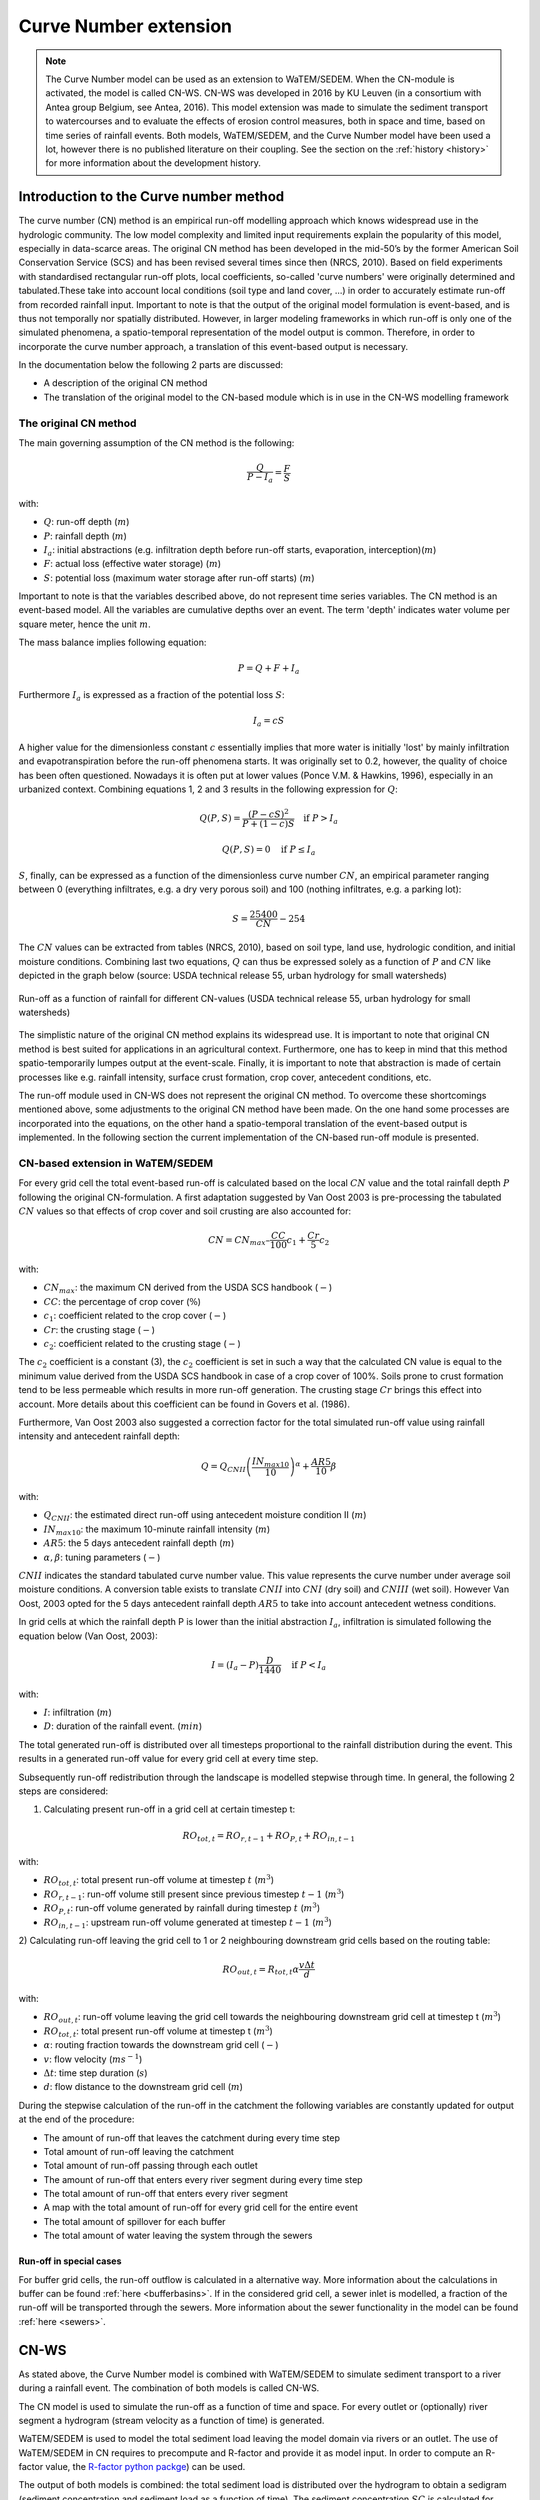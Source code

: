 .. _CN:

######################
Curve Number extension
######################

.. note::
    The Curve Number model can be used as an extension to WaTEM/SEDEM.
    When the CN-module is activated, the model is called CN-WS.
    CN-WS was developed in 2016 by KU Leuven (in a consortium with Antea group Belgium,
    see Antea, 2016).
    This model extension was made to simulate the sediment transport to watercourses and to
    evaluate the effects of erosion control measures, both in space and time, based
    on time series of rainfall events. Both models, WaTEM/SEDEM, and the Curve Number model
    have been used a lot, however there is no published literature on their coupling.
    See the section on the :ref:`history <history>` for more information about the
    development history.

Introduction to the Curve number method
#######################################

The curve number (CN) method is an empirical run-off modelling approach which knows widespread use in the
hydrologic community. The low model complexity and limited input requirements explain the popularity of
this model, especially in data-scarce areas. The original CN method has been developed in the mid-50’s
by the former American Soil Conservation Service (SCS) and has been revised several times since then (NRCS, 2010).
Based on field experiments with standardised rectangular run-off plots, local coefficients, so-called
'curve numbers' were originally determined and tabulated.These take into account local conditions
(soil type and land cover, ...) in order to accurately estimate run-off from recorded rainfall input.
Important to note is that the output of the original model formulation is event-based, and is thus not temporally
nor spatially distributed. However, in larger modeling frameworks in which run-off is only one of the simulated
phenomena, a spatio-temporal representation of the model output is common. Therefore, in order to incorporate the
curve number approach, a translation of this event-based output is necessary.

In the documentation below the following 2 parts are discussed:

- A description of the original CN method
- The translation of the original model to the CN-based module which is in use in the CN-WS modelling framework

The original CN method
======================

The main governing assumption of the CN method is the following:

.. math::
    \frac{Q}{P-I_a} = \frac{F}{S}

with:

- :math:`Q`: run-off depth (:math:`m`)
- :math:`P`: rainfall depth (:math:`m`)
- :math:`I_a`: initial abstractions (e.g. infiltration depth before run-off starts,
  evaporation, interception)(:math:`m`)
- :math:`F`: actual loss (effective water storage) (:math:`m`)
- :math:`S`: potential loss (maximum water storage after run-off starts) (:math:`m`)

Important to note is that the variables described above, do not represent time series
variables. The CN method is an event-based model. All the variables are
cumulative depths over an event. The term 'depth' indicates water volume per square meter,
hence the unit :math:`m`.

The mass balance implies following equation:

.. math::
    P = Q+F+I_a

Furthermore :math:`I_a` is expressed as a fraction of the potential loss :math:`S`:

.. math::
    I_a=cS

A higher value for the dimensionless constant :math:`c` essentially implies
that more water is initially 'lost' by mainly infiltration and
evapotranspiration before the run-off phenomena starts. It was originally set to 0.2,
however, the quality of choice has been often questioned. Nowadays it is often put at lower values
(Ponce  V.M.  &  Hawkins, 1996), especially in an urbanized context.
Combining equations 1, 2 and 3 results in the following expression for :math:`Q`:

.. math::
    Q(P,S) = \frac{(P-cS)^2}{P+(1-c)S}  \quad\text{if }  P>I_a

.. math::
    Q(P,S) = 0  \quad\text{if } P \leq I_a

:math:`S`, finally, can be expressed as a function of the dimensionless
curve number :math:`CN`, an empirical parameter ranging between 0
(everything infiltrates, e.g. a dry very porous soil) and 100 (nothing
infiltrates, e.g. a parking lot):

.. math::
    S = \frac{25400}{CN}-254

The :math:`CN` values can be extracted from tables (NRCS, 2010), based on soil
type, land use, hydrologic condition, and initial moisture conditions.
Combining last two equations, :math:`Q` can thus be expressed solely as a
function of :math:`P` and :math:`CN` like depicted in the graph below
(source: USDA technical release 55, urban hydrology for small watersheds)

.. figure:: _static/png/cn_graph.png
    :width: 600px
    :align: center

    Run-off as a function of rainfall for different CN-values
    (USDA technical release 55, urban hydrology for small watersheds)

The simplistic nature of the original CN method explains its widespread use.
It is important to note that original CN method is best suited for
applications in an agricultural context. Furthermore, one has to keep in mind that
this method spatio-temporarily lumpes output at the event-scale. Finally, it is
important to note that abstraction is made of certain processes like e.g. rainfall
intensity, surface crust formation, crop cover, antecedent conditions, etc.

The run-off module used in CN-WS does not represent the original CN method. To
overcome these shortcomings mentioned above, some adjustments to the
original CN method have been made. On the one hand some processes are incorporated
into the equations, on the other hand a spatio-temporal translation of the
event-based output is implemented. In the following section the current
implementation of the CN-based run-off module is presented.

CN-based extension in WaTEM/SEDEM
=================================

For every grid cell the total event-based run-off is calculated based on the
local :math:`CN` value and the total rainfall depth :math:`P` following the original CN-formulation.
A first adaptation suggested by Van Oost 2003 is pre-processing the tabulated
:math:`CN` values so that effects of crop cover and soil crusting are also
accounted for:

.. math::
    CN = CN_{max}  – \frac{CC}{100} c_1 + \frac{Cr}{5} c_2

with:

- :math:`CN_{max}`: the maximum CN derived from the USDA SCS handbook (:math:`-`)
- :math:`CC`:  the percentage of crop cover (:math:`\%`)
- :math:`c_1`: coefficient related to the crop cover (:math:`-`)
- :math:`Cr`: the crusting stage (:math:`-`)
- :math:`c_2`: coefficient related to the crusting stage (:math:`-`)

The :math:`c_2` coefficient is a constant (3), the :math:`c_2` coefficient is set in such a way that the calculated CN value
is equal to the minimum value derived from the USDA SCS handbook in case of a crop cover of 100%. Soils prone to crust formation
tend to be less permeable which results in more run-off generation. The crusting stage :math:`Cr` brings this effect into account.
More details about this coefficient can be found in Govers et al. (1986).

Furthermore, Van Oost 2003 also suggested a correction factor for the total
simulated run-off value using rainfall intensity and antecedent rainfall depth:

.. math::
    Q = Q_{CNII} \left(\frac{IN_{max10}}{10}\right)^{\alpha}  + \frac{AR5}{10} \beta

with:

- :math:`Q_{CNII}`: the estimated direct run-off using antecedent moisture
  condition II (:math:`m`)
- :math:`IN_{max10}`: the maximum 10-minute rainfall intensity (:math:`m`)
- :math:`AR5`: the 5 days antecedent rainfall depth (:math:`m`)
- :math:`\alpha, \beta`: tuning parameters (:math:`-`)

:math:`CNII` indicates the standard tabulated curve number value. This value represents the curve number under
average soil moisture conditions. A conversion table exists to translate :math:`CNII` into :math:`CNI` (dry soil) and :math:`CNIII` (wet soil).
However Van Oost, 2003 opted for the 5 days antecedent rainfall depth :math:`AR5` to take into account antecedent
wetness conditions.

In grid cells at which the rainfall depth P is lower than the initial abstraction
:math:`I_a`, infiltration is simulated following the equation below (Van Oost,
2003):

.. math::
    I=(I_a-P) \frac{D}{1440}  \quad\text{if } P<I_a

.. math:
    I=I_a \quad\text{if } P \leq I_a

with:

- :math:`I`: infiltration (:math:`m`)
- :math:`D`: duration of the rainfall event. (:math:`min`)

The total generated run-off is distributed over all timesteps proportional to the
rainfall distribution during the event. This results in a generated run-off value
for every grid cell at every time step.

Subsequently run-off redistribution through the landscape is modelled stepwise
through time. In general, the following 2 steps are considered:

1) Calculating present run-off in a grid cell at certain timestep t:

.. math::
    RO_{tot,t}=RO_{r,t-1}+RO_{P,t}+RO_{in,t-1}

with:

- :math:`RO_{tot,t}`: total present run-off volume at timestep :math:`t` (:math:`m^3`)
- :math:`RO_{r,t-1}`: run-off volume still present since previous timestep :math:`t-1` (:math:`m^3`)
- :math:`RO_{P,t}`: run-off volume generated by rainfall during timestep :math:`t` (:math:`m^3`)
- :math:`RO_{in,t-1}`: upstream run-off volume generated at timestep :math:`t-1` (:math:`m^3`)

2) Calculating run-off leaving the grid cell to 1 or 2 neighbouring downstream grid
cells based on the routing table:

.. math::
    RO_{out,t}=R_{tot,t}  \alpha  \frac{v \Delta t}{d}

with:

- :math:`RO_{out,t}`: run-off volume leaving the grid cell towards the neighbouring
  downstream grid cell at timestep t (:math:`m^3`)
- :math:`RO_{tot,t}`: total present run-off volume at timestep t (:math:`m^3`)
- :math:`\alpha`: routing fraction towards the downstream grid cell (:math:`-`)
- :math:`v`: flow velocity (:math:`m s^{-1}`)
- :math:`\Delta t`: time step duration (:math:`s`)
- :math:`d`: flow distance to the downstream grid cell (:math:`m`)

During the stepwise calculation of the run-off in the catchment the following
variables are constantly updated for output at the end of the procedure:

- The amount of run-off that leaves the catchment during every time step
- Total amount of run-off leaving the catchment
- Total amount of run-off passing through each outlet
- The amount of run-off that enters every river segment during every time step
- The total amount of run-off that enters every river segment
- A map with the total amount of run-off for every grid cell for the entire event
- The total amount of spillover for each buffer
- The total amount of water leaving the system through the sewers

Run-off in special cases
^^^^^^^^^^^^^^^^^^^^^^^^

For buffer grid cells, the run-off outflow is calculated in a alternative way.
More information about the calculations in buffer can be found
:ref:`here <bufferbasins>`. If in the considered grid cell, a sewer inlet is
modelled, a fraction of the run-off will be transported through the sewers. More
information about the sewer functionality in the model can be found
:ref:`here <sewers>`.


CN-WS
#####

As stated above, the Curve Number model is combined with WaTEM/SEDEM to simulate
sediment transport to a river during a rainfall event. The combination of both models
is called CN-WS.

The CN model is used to simulate the run-off as a function of time and space. 
For every outlet or (optionally) river segment a hydrogram (stream velocity as a
function of time) is generated.

WaTEM/SEDEM is used to model the total sediment load leaving the model domain
via rivers or an outlet. The use of WaTEM/SEDEM in CN requires to precompute
and R-factor and provide it as model input. In order to compute an R-factor
value, the `R-factor python packge <https://cn-ws.github.io/rfactor/>`_) can
be used.

The output of both models is combined: the total sediment load is distributed
over the hydrogram to obtain a sedigram (sediment concentration and sediment
load as a function of time). The sediment concentration :math:`SC` is
calculated for every timestep as:

.. math::
    SC = \frac{(SV_{event} \cdot 1000)}{RO_{event} \cdot 1000}

With:

- :math:`SC`, the sediment concentration for an event (:math:`g.l^{-1}`).
- :math:`SV_{event}`, the total sedimentload for one event (:math:`kg`).
- :math:`RO_{event}`, the total run-off volume for one event (:math:`m^{3}`).

Do note that the sedigram is constant over an event, but not over a
timeseries. The sediment load and flow are integrated over time for a single event,
leading to two constants per event. A timeseries is generated by considering different
events (see also `R-factor python packge <https://cn-ws.github.io/rfactor/>`_).

Additional model features
=========================

Some additional functionalities were added to CN-WS, next to the basic model
features of WaTEM/SEDEM and the CN model. These additional functionalities have
a large impact on water and sediment transport through the model domain. By
default, these additional features are disabled, but can be enabled in the
ini-file with the correct user choice. When the user enables an extra feature,
the model will expect more user input (rasters and variables).

.. _bufferbasins:

Buffer basins
^^^^^^^^^^^^^

Buffer basins have a large impact on the dynamics of water and sediment run-off
in the landscape. These constructions are temporary storages of water and
sediment traps. The delayed water run-off and sediment deposition
is included in the model.

In the WaTEM/SEDEM part of CN-WS, all sediment entering the pixels of a buffer
is multiplied with the sediment trapping efficiency of the buffer. This trapping
efficiency is the fraction of the incoming sediment that is trapped in the
buffer basin.

The delayed water run-off is based on the report of Meert and Willems (2013) and
uses following principles in the CN-model in CN-WS:

Water will only flow out of a buffer basin when the water height in the basin
exceeds the height of discharge pipe of the buffer. Therefore, the dead
volume, :math:`V_{dead}`, is calculated by

.. math::
    V_{dead} = (\frac{H_{opening}}{H_{dam}}){V_{basin}}


Where:

- :math:`H_{opening}` is the height of the opening of the discharge pipe of the
  buffer basin :math:`(m)`
- :math:`H_{dam}` is the height of the dam of the buffer basin :math:`(m)`
- :math:`V_{basin}` is the maximum volume of water that can be trapped in the
  buffer basin (:math:`m^{3}`).

Two cases exist. A first case can be defined as when the water volume in the
buffer basin is larger than :math:`V_{dead}`, but smaller than :math:`V_{basin}`,
the water will flow through the discharge pipe according to

.. math::
    R(t) = (Q_{max}\cdot\sqrt{\frac{V(t)}{V_{basin} - V_{dead}}})\cdot dt

where:

- :math:`R(t)`: the amount of run-off during timestep t (:math:`m^{3}`)
- :math:`Q_{max}`: the maximum discharge (:math:`m^{3} s^{-1}`)
- :math:`V(t)`: the volume of water present in the buffer basin at timestep t
  (:math:`m^{3}`)
- :math:`dt`: the timestep :math:`(s)`

:math:`Q_{max}` is calculated for every buffer basin according to

.. math::
    Q_{max} = C_d\cdot A_0\cdot \sqrt{2 \cdot g \cdot (H_{dam} - H_{opening})}

Where :

- :math:`C_d` is the discharge coefficient :math:`(-)`,
- :math:`A_0` is the area of the discharge opening (:math:`m^{2}`)
- :math:`g` is the gravitational acceleration (9.81 :math:`m.s^{-2}`)

A second case arises when the water volume in the buffer basin is larger than
:math:`V_{basin}`. In this case the water will flow from the basin through the discharge pipe
:math:`R_{opening}`, as well as, via the overflow of the dam :math:`R_{overflow}`.

.. math::
    R = R_{opening} + R_{overflow}

    R_{opening} = Q_{max}\cdot dt

    R_{overflow} = C_d \cdot W_{dam}\cdot \sqrt{g} \cdot h(t)^{3/2} \cdot dt

Where:

- :math:`W_{dam}` is the width of the overflow on the buffer basin dam :math:`(m)`
- :math:`h` is the height of the water above the overflow :math:`(m)` and is calculated
  for every timestep by:

.. math::
    h(t) = \frac{V(t) - V_{basin}}{A_{basin}}

Where :math:`A_{basin}` represents the area of the buffer basin in :math:`m^{2}`

The practical use of buffer basins in the model is described
:ref:`in a separate section <includebuffers>`.

Dams and ditches
^^^^^^^^^^^^^^^^

Dams and ditches influence the direction of water and sediment transport and,
thus, alter the routing. The routing along a dam or ditch is incorporated in the
routing algorithm. A detailed explanation about these functionalities is given
in the user choices sections about :ref:`ditches <includeditches>` and
:ref:`dams <includedams>`.

.. _sewers:

Sewers/endpoints
^^^^^^^^^^^^^^^^

Sewers, or more generally, endpoints, are sinks of sediment in the model domain. 
When sediment is routed to an endpoint, only a fraction of it is transported 
further downstream. A detailed explanation about this functionality is given in the 
user choices section about :ref:`sewers <inlcudesewers>`. This feature can be
used to incorporate known sediment sinks in the model. 

References
==========

Antea, 2016. Modellering van de sedimentaanvoer naar de waterlopen, het
effect van erosiebestrijdingsmaatregelen en het transport van sediment in de
onbevaarbare waterlopen. Departement Omgeving. Afdeling Gebiedsontwikkeling,
Omgevingsplannen en -projecten. Land en Bodembescherming, Brussel.
https://www.vlaanderen.be/publicaties/modellering-van-de-sedimentaanvoer-naar-de-waterlopen-het-effect-van-erosiebestrijdingsmaatregelen-en-het-transport-van-sediment-in-de-onbevaarbare-waterlopen

Govers G., 1986, Mechanismen van akkererosie op lemige bodems, unpublished PhD
thesis, Faculteit Wetenschappen, KU Leuven.

NRCS,  2010,  Chapter  9  Hydrologic  Soil-Cover  Complexes,  National
Engineering  Handbook  Part  630 Hydrology, 20 pp.
https://directives.sc.egov.usda.gov/OpenNonWebContent.aspx?content=17758.wba

Ponce  V.M. and Hawkins R.H.,  1996,  Run-off  Curve  Number:  has  it  reached
maturity?,  Journal  of Hydrologic Engineering, 1: 11-19.
https://doi.org/10.1061/(ASCE)1084-0699(1996)1:1(11)

Van Oost, K., Govers, G. & Desmet, P.J.J., 2000, Evaluating the effects of
changes in the landscape structure on soil erosion by water and tillage.
Landscape Ecology 15, 577-589. https://doi.org/10.1023/A:1008198215674

Van  Oost  K., 2003,  Spatial  modeling  of  soil  redistribution  processes
in  agricultural  landscapes, unpublished PhD thesis, Faculty of Sciences,
KU Leuven.

Van Rompaey, A., Verstraeten, G., Van Oost, K. Govers, G. & Poesen, J., 2001,
Modelling mean annual sediment yield using a distributed approach. Earth
Surface Processes and Landforms 26(11), 1221-1236. https://doi.org/10.1002/esp.275

Verstraeten, G., Van Oost, K., Van Rompaey, A., Poesen, J. & Govers, G., 2003,
Evaluating an integrated approach to catchment management to reduce soil loss
and sediment pollution through modelling. Soil Use and Management, 18, 386-394.
https://doi.org/10.1111/j.1475-2743.2002.tb00257.x

Verstraeten, G., Poesen, J., Demarée, G., Salles, C, 2006, Long-term (105
years) variability in rain erosivity as derived from 10-min rainfall depth
data for Ukkel (Brussels, Belgium): Implications for assessing soil erosion
rates. Journal of geophysical research, 111. https://doi.org/10.1029/2006JD007169
